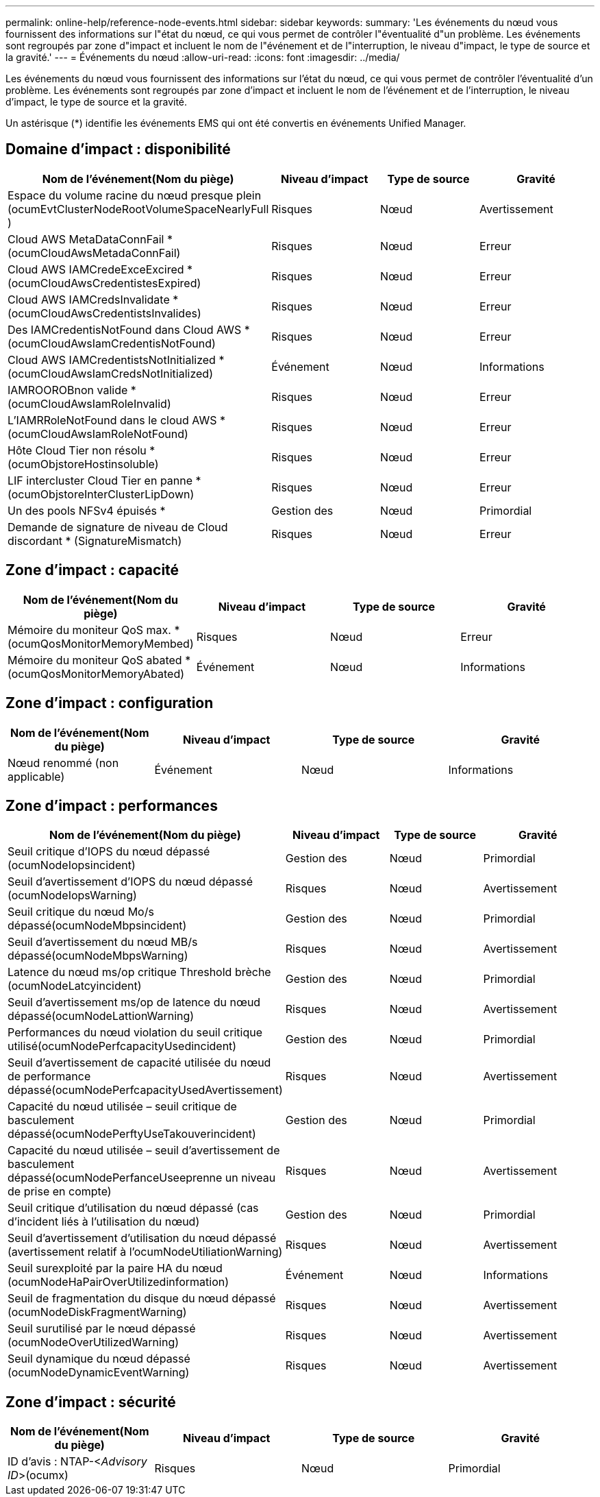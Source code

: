---
permalink: online-help/reference-node-events.html 
sidebar: sidebar 
keywords:  
summary: 'Les événements du nœud vous fournissent des informations sur l"état du nœud, ce qui vous permet de contrôler l"éventualité d"un problème. Les événements sont regroupés par zone d"impact et incluent le nom de l"événement et de l"interruption, le niveau d"impact, le type de source et la gravité.' 
---
= Événements du nœud
:allow-uri-read: 
:icons: font
:imagesdir: ../media/


[role="lead"]
Les événements du nœud vous fournissent des informations sur l'état du nœud, ce qui vous permet de contrôler l'éventualité d'un problème. Les événements sont regroupés par zone d'impact et incluent le nom de l'événement et de l'interruption, le niveau d'impact, le type de source et la gravité.

Un astérisque (*) identifie les événements EMS qui ont été convertis en événements Unified Manager.



== Domaine d'impact : disponibilité

[cols="1a,1a,1a,1a"]
|===
| Nom de l'événement(Nom du piège) | Niveau d'impact | Type de source | Gravité 


 a| 
Espace du volume racine du nœud presque plein (ocumEvtClusterNodeRootVolumeSpaceNearlyFull )
 a| 
Risques
 a| 
Nœud
 a| 
Avertissement



 a| 
Cloud AWS MetaDataConnFail * (ocumCloudAwsMetadaConnFail)
 a| 
Risques
 a| 
Nœud
 a| 
Erreur



 a| 
Cloud AWS IAMCredeExceExcired *(ocumCloudAwsCredentistesExpired)
 a| 
Risques
 a| 
Nœud
 a| 
Erreur



 a| 
Cloud AWS IAMCredsInvalidate *(ocumCloudAwsCredentistsInvalides)
 a| 
Risques
 a| 
Nœud
 a| 
Erreur



 a| 
Des IAMCredentisNotFound dans Cloud AWS *(ocumCloudAwsIamCredentisNotFound)
 a| 
Risques
 a| 
Nœud
 a| 
Erreur



 a| 
Cloud AWS IAMCredentistsNotInitialized *(ocumCloudAwsIamCredsNotInitialized)
 a| 
Événement
 a| 
Nœud
 a| 
Informations



 a| 
IAMROOROBnon valide *(ocumCloudAwsIamRoleInvalid)
 a| 
Risques
 a| 
Nœud
 a| 
Erreur



 a| 
L'IAMRRoleNotFound dans le cloud AWS *(ocumCloudAwsIamRoleNotFound)
 a| 
Risques
 a| 
Nœud
 a| 
Erreur



 a| 
Hôte Cloud Tier non résolu * (ocumObjstoreHostinsoluble)
 a| 
Risques
 a| 
Nœud
 a| 
Erreur



 a| 
LIF intercluster Cloud Tier en panne *(ocumObjstoreInterClusterLipDown)
 a| 
Risques
 a| 
Nœud
 a| 
Erreur



 a| 
Un des pools NFSv4 épuisés *
 a| 
Gestion des
 a| 
Nœud
 a| 
Primordial



 a| 
Demande de signature de niveau de Cloud discordant * (SignatureMismatch)
 a| 
Risques
 a| 
Nœud
 a| 
Erreur

|===


== Zone d'impact : capacité

[cols="1a,1a,1a,1a"]
|===
| Nom de l'événement(Nom du piège) | Niveau d'impact | Type de source | Gravité 


 a| 
Mémoire du moniteur QoS max. *(ocumQosMonitorMemoryMembed)
 a| 
Risques
 a| 
Nœud
 a| 
Erreur



 a| 
Mémoire du moniteur QoS abated * (ocumQosMonitorMemoryAbated)
 a| 
Événement
 a| 
Nœud
 a| 
Informations

|===


== Zone d'impact : configuration

[cols="1a,1a,1a,1a"]
|===
| Nom de l'événement(Nom du piège) | Niveau d'impact | Type de source | Gravité 


 a| 
Nœud renommé (non applicable)
 a| 
Événement
 a| 
Nœud
 a| 
Informations

|===


== Zone d'impact : performances

[cols="1a,1a,1a,1a"]
|===
| Nom de l'événement(Nom du piège) | Niveau d'impact | Type de source | Gravité 


 a| 
Seuil critique d'IOPS du nœud dépassé (ocumNodeIopsincident)
 a| 
Gestion des
 a| 
Nœud
 a| 
Primordial



 a| 
Seuil d'avertissement d'IOPS du nœud dépassé (ocumNodeIopsWarning)
 a| 
Risques
 a| 
Nœud
 a| 
Avertissement



 a| 
Seuil critique du nœud Mo/s dépassé(ocumNodeMbpsincident)
 a| 
Gestion des
 a| 
Nœud
 a| 
Primordial



 a| 
Seuil d'avertissement du nœud MB/s dépassé(ocumNodeMbpsWarning)
 a| 
Risques
 a| 
Nœud
 a| 
Avertissement



 a| 
Latence du nœud ms/op critique Threshold brèche (ocumNodeLatcyincident)
 a| 
Gestion des
 a| 
Nœud
 a| 
Primordial



 a| 
Seuil d'avertissement ms/op de latence du nœud dépassé(ocumNodeLattionWarning)
 a| 
Risques
 a| 
Nœud
 a| 
Avertissement



 a| 
Performances du nœud violation du seuil critique utilisé(ocumNodePerfcapacityUsedincident)
 a| 
Gestion des
 a| 
Nœud
 a| 
Primordial



 a| 
Seuil d'avertissement de capacité utilisée du nœud de performance dépassé(ocumNodePerfcapacityUsedAvertissement)
 a| 
Risques
 a| 
Nœud
 a| 
Avertissement



 a| 
Capacité du nœud utilisée – seuil critique de basculement dépassé(ocumNodePerftyUseTakouverincident)
 a| 
Gestion des
 a| 
Nœud
 a| 
Primordial



 a| 
Capacité du nœud utilisée – seuil d'avertissement de basculement dépassé(ocumNodePerfanceUseeprenne un niveau de prise en compte)
 a| 
Risques
 a| 
Nœud
 a| 
Avertissement



 a| 
Seuil critique d'utilisation du nœud dépassé (cas d'incident liés à l'utilisation du nœud)
 a| 
Gestion des
 a| 
Nœud
 a| 
Primordial



 a| 
Seuil d'avertissement d'utilisation du nœud dépassé (avertissement relatif à l'ocumNodeUtiliationWarning)
 a| 
Risques
 a| 
Nœud
 a| 
Avertissement



 a| 
Seuil surexploité par la paire HA du nœud (ocumNodeHaPairOverUtilizedinformation)
 a| 
Événement
 a| 
Nœud
 a| 
Informations



 a| 
Seuil de fragmentation du disque du nœud dépassé (ocumNodeDiskFragmentWarning)
 a| 
Risques
 a| 
Nœud
 a| 
Avertissement



 a| 
Seuil surutilisé par le nœud dépassé (ocumNodeOverUtilizedWarning)
 a| 
Risques
 a| 
Nœud
 a| 
Avertissement



 a| 
Seuil dynamique du nœud dépassé (ocumNodeDynamicEventWarning)
 a| 
Risques
 a| 
Nœud
 a| 
Avertissement

|===


== Zone d'impact : sécurité

[cols="1a,1a,1a,1a"]
|===
| Nom de l'événement(Nom du piège) | Niveau d'impact | Type de source | Gravité 


 a| 
ID d'avis : NTAP-<__Advisory ID__>(ocumx)
 a| 
Risques
 a| 
Nœud
 a| 
Primordial

|===